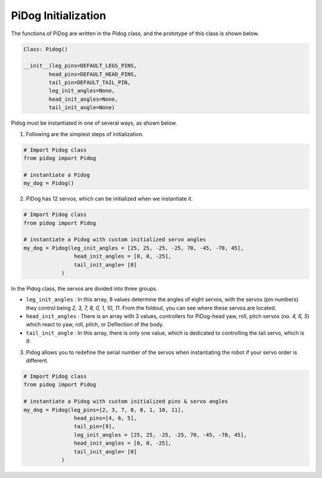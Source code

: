 PiDog Initialization
============================

The functions of PiDog are written in the Pidog class, and the prototype of this class is shown below.

.. code-block:: python

    Class: Pidog()

    __init__(leg_pins=DEFAULT_LEGS_PINS, 
            head_pins=DEFAULT_HEAD_PINS,
            tail_pin=DEFAULT_TAIL_PIN,
            leg_init_angles=None,
            head_init_angles=None,
            tail_init_angle=None)


Pidog must be instantiated in one of several ways, as shown below.

1. Following are the simplest steps of initialization.

.. code-block:: python

    # Import Pidog class
    from pidog import Pidog

    # instantiate a Pidog
    my_dog = Pidog()

2. PiDog has 12 servos, which can be initialized when we instantiate it.

.. code-block:: python

    # Import Pidog class
    from pidog import Pidog

    # instantiate a Pidog with custom initialized servo angles
    my_dog = Pidog(leg_init_angles = [25, 25, -25, -25, 70, -45, -70, 45],
                    head_init_angles = [0, 0, -25],
                    tail_init_angle= [0]
                )

In the Pidog class, the servos are divided into three groups.

* ``leg_init_angles`` : In this array, 8 values determine the angles of eight servos, with the servos (pin numbers) they control being `2, 3, 7, 8, 0, 1, 10, 11`. From the foldout, you can see where these servos are located.

* ``head_init_angles`` : There is an array with 3 values, controllers for PiDog-head yaw, roll, pitch servos (`no. 4, 6, 5`) which react to yaw, roll, pitch, or Deflection of the body.

* ``tail_init_angle`` : In this array, there is only one value, which is dedicated to controlling the tail servo, which is `9`.


3. Pidog allows you to redefine the serial number of the servos when instantiating the robot if your servo order is different.

.. code-block:: python

    # Import Pidog class
    from pidog import Pidog

    # instantiate a Pidog with custom initialized pins & servo angles
    my_dog = Pidog(leg_pins=[2, 3, 7, 8, 0, 1, 10, 11], 
                    head_pins=[4, 6, 5],
                    tail_pin=[9],
                    leg_init_angles = [25, 25, -25, -25, 70, -45, -70, 45],
                    head_init_angles = [0, 0, -25],
                    tail_init_angle= [0]
                )
